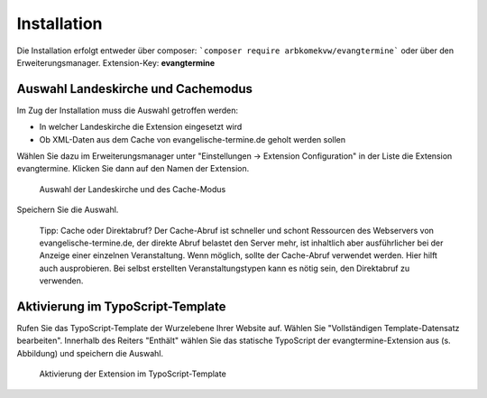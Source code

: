 Installation
------------

Die Installation erfolgt entweder über composer: ```composer require arbkomekvw/evangtermine``` oder
über den Erweiterungsmanager. Extension-Key: **evangtermine**

Auswahl Landeskirche und Cachemodus
^^^^^^^^^^^^^^^^^^^^^^^^^^^^^^^^^^^

Im Zug der Installation muss die Auswahl getroffen werden:

* In welcher Landeskirche die Extension eingesetzt wird
* Ob XML-Daten aus dem Cache von evangelische-termine.de geholt werden sollen

Wählen Sie dazu im Erweiterungsmanager unter "Einstellungen -> Extension Configuration" in der Liste die Extension evangtermine. 
Klicken Sie dann auf den Namen der Extension. 
 
.. figure:: ext_inst_config.jpg
	:width: 600px
	:alt: Auswahl Landeskirche und Cache
	
	Auswahl der Landeskirche und des Cache-Modus

Speichern Sie die Auswahl.
	
	Tipp: Cache oder Direktabruf? Der Cache-Abruf ist schneller und schont Ressourcen des Webservers von evangelische-termine.de,
	der direkte Abruf belastet den Server mehr, ist inhaltlich aber ausführlicher bei der Anzeige einer einzelnen Veranstaltung. 
	Wenn möglich, sollte der Cache-Abruf verwendet werden.
	Hier hilft auch ausprobieren. Bei selbst erstellten Veranstaltungstypen kann es nötig sein, den Direktabruf zu verwenden. 

Aktivierung im TypoScript-Template
^^^^^^^^^^^^^^^^^^^^^^^^^^^^^^^^^^

Rufen Sie das TypoScript-Template der Wurzelebene Ihrer Website auf. Wählen Sie "Vollständigen Template-Datensatz bearbeiten".
Innerhalb des Reiters "Enthält" wählen Sie das statische TypoScript der evangtermine-Extension aus (s. Abbildung) und speichern die Auswahl.

.. figure:: ext_inst_tstemplate.jpg
	:width: 600px
	:alt: Aktivierung im TypoScript-Template
	
	Aktivierung der Extension im TypoScript-Template

	